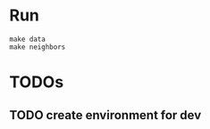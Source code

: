 * Run

#+begin_src shell
make data
make neighbors
#+end_src

* TODOs
** TODO create environment for dev
